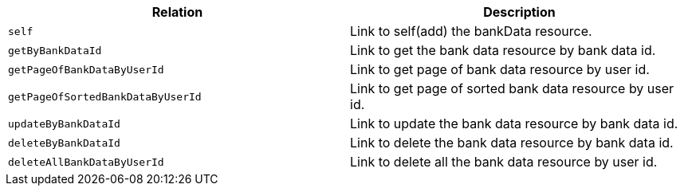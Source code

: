|===
|Relation|Description

|`+self+`
|Link to self(add) the bankData resource.

|`+getByBankDataId+`
|Link to get the bank data resource by bank data id.

|`+getPageOfBankDataByUserId+`
|Link to get page of bank data resource by user id.

|`+getPageOfSortedBankDataByUserId+`
|Link to get page of sorted bank data resource by user id.

|`+updateByBankDataId+`
|Link to update the bank data resource by bank data id.

|`+deleteByBankDataId+`
|Link to delete the bank data resource by bank data id.

|`+deleteAllBankDataByUserId+`
|Link to delete all the bank data resource by user id.

|===